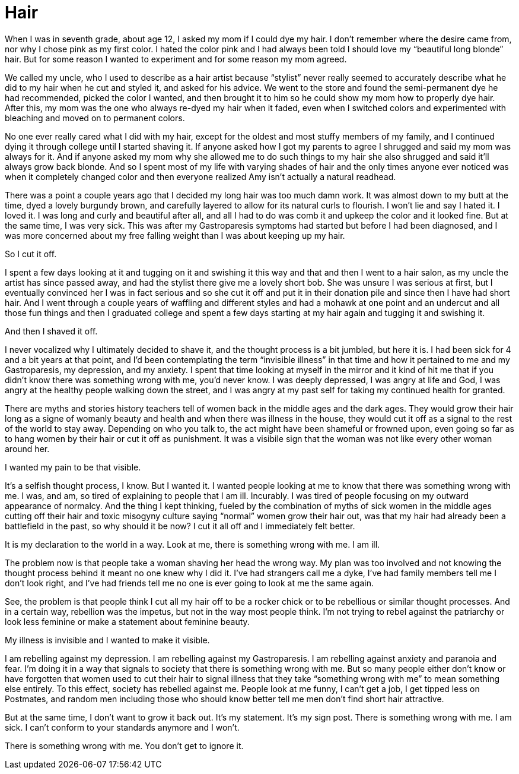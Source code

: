 = Hair
:hp-tags: Everyday Life, Hair, Stupidity, Gastroapresis, Depression, Anxiety, Invisible Illness, Mental Illness, Mental Health, Chronic Illness

When I was in seventh grade, about age 12, I asked my mom if I could dye my hair.  I don’t remember where the desire came from, nor why I chose pink as my first color.  I hated the color pink and I had always been told I should love my “beautiful long blonde” hair.  But for some reason I wanted to experiment and for some reason my mom agreed.  

We called my uncle, who I used to describe as a hair artist because “stylist” never really seemed to accurately describe what he did to my hair when he cut and styled it, and asked for his advice.  We went to the store and found the semi-permanent dye he had recommended, picked the color I wanted, and then brought it to him so he could show my mom how to properly dye hair.  After this, my mom was the one who always re-dyed my hair when it faded, even when I switched colors and experimented with bleaching and moved on to permanent colors.

No one ever really cared what I did with my hair, except for the oldest and most stuffy members of my family, and I continued dying it through college until I started shaving it.  If anyone asked how I got my parents to agree I shrugged and said my mom was always for it.  And if anyone asked my mom why she allowed me to do such things to my hair she also shrugged and said it’ll always grow back blonde.  And so I spent most of my life with varying shades of hair and the only times anyone ever noticed was when it completely changed color and then everyone realized Amy isn’t actually a natural readhead.

There was a point a couple years ago that I decided my long hair was too much damn work.  It was almost down to my butt at the time, dyed a lovely burgundy brown, and carefully layered to allow for its natural curls to flourish.  I won’t lie and say I hated it.  I loved it.  I was long and curly and beautiful after all, and all I had to do was comb it and upkeep the color and it looked fine.  But at the same time, I was very sick.  This was after my Gastroparesis symptoms had started but before I had been diagnosed, and I was more concerned about my free falling weight than I was about keeping up my hair.

So I cut it off.

I spent a few days looking at it and tugging on it and swishing it this way and that and then I went to a hair salon, as my uncle the artist has since passed away, and had the stylist there give me a lovely short bob.  She was unsure I was serious at first, but I eventually convinced her I was in fact serious and so she cut it off and put it in their donation pile and since then I have had short hair.  And I went through a couple years of waffling and different styles and had a mohawk at one point and an undercut and all those fun things and then I graduated college and spent a few days starting at my hair again and tugging it and swishing it.

And then I shaved it off.

I never vocalized why I ultimately decided to shave it, and the thought process is a bit jumbled, but here it is.  I had been sick for 4 and a bit years at that point, and I’d been contemplating the term “invisible illness” in that time and how it pertained to me and my Gastroparesis, my depression, and my anxiety.  I spent that time looking at myself in the mirror and it kind of hit me that if you didn’t know there was something wrong with me, you’d never know.  I was deeply depressed, I was angry at life and God, I was angry at the healthy people walking down the street, and I was angry at my past self for taking my continued health for granted.

There are myths and stories history teachers tell of women back in the middle ages and the dark ages.  They would grow their hair long as a signe of womanly beauty and health and when there was illness in the house, they would cut it off as a signal to the rest of the world to stay away.  Depending on who you talk to, the act might have been shameful or frowned upon, even going so far as to hang women by their hair or cut it off as punishment.  It was a visibile sign that the woman was not like every other woman around her.

I wanted my pain to be that visible.

It’s a selfish thought process, I know.  But I wanted it.  I wanted people looking at me to know that there was something wrong with me.  I was, and am, so tired of explaining to people that I am ill.  Incurably.  I was tired of people focusing on my outward appearance of normalcy.  And the thing I kept thinking, fueled by the combination of myths of sick women in the middle ages cutting off their hair and toxic misogyny culture saying “normal” women grow their hair out, was that my hair had already been a battlefield in the past, so why should it be now?  I cut it all off and I immediately felt better.

It is my declaration to the world in a way.  Look at me, there is something wrong with me.  I am ill.

The problem now is that people take a woman shaving her head the wrong way.  My plan was too involved and not knowing the thought process behind it meant no one knew why I did it.  I’ve had strangers call me a dyke, I’ve had family members tell me I don’t look right, and I’ve had friends tell me no one is ever going to look at me the same again.  

See, the problem is that people think I cut all my hair off to be a rocker chick or to be rebellious or similar thought processes.  And in a certain way, rebellion was the impetus, but not in the way most people think.  I’m not trying to rebel against the patriarchy or look less feminine or make a statement about feminine beauty.

My illness is invisible and I wanted to make it visible.

I am rebelling against my depression.  I am rebelling against my Gastroparesis.  I am rebelling against anxiety and paranoia and fear.  I’m doing it in a way that signals to society that there is something wrong with me.  But so many people either don’t know or have forgotten that women used to cut their hair to signal illness that they take “something wrong with me” to mean something else entirely.  To this effect, society has rebelled against me.  People look at me funny, I can’t get a job, I get tipped less on Postmates, and random men including those who should know better tell me men don’t find short hair attractive.

But at the same time, I don’t want to grow it back out.  It’s my statement.  It’s my sign post.  There is something wrong with me.  I am sick.  I can’t conform to your standards anymore and I won’t.  

There is something wrong with me.  You don't get to ignore it.
